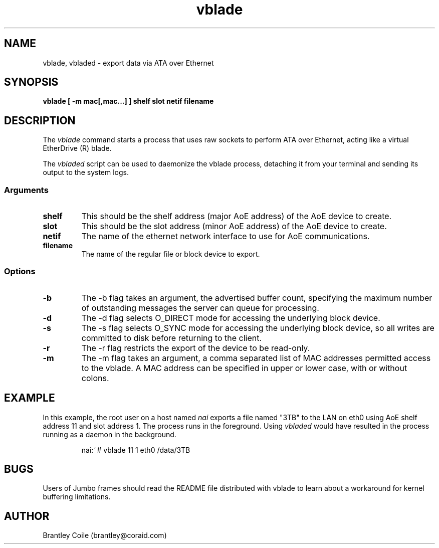 .TH vblade 8
.SH NAME
vblade, vbladed \- export data via ATA over Ethernet
.SH SYNOPSIS
.nf
.B vblade [ -m mac[,mac...] ] shelf slot netif filename
.fi
.SH DESCRIPTION
The
.I vblade
command starts a process that uses raw sockets to perform ATA over
Ethernet, acting like a virtual EtherDrive (R) blade.
.PP
The 
.I vbladed
script can be used to daemonize the vblade process,
detaching it from your terminal and sending its output to the system
logs.
.SS Arguments
.TP
\fBshelf\fP
This should be the shelf address (major AoE address) of the AoE device
to create.
.TP
\fBslot\fP
This should be the slot address (minor AoE address) of the AoE device
to create.
.TP
\fBnetif\fP
The name of the ethernet network interface to use for AoE
communications.
.TP
\fBfilename\fP
The name of the regular file or block device to export.
.SS Options
.TP
\fB-b\fP
The -b flag takes an argument, the advertised buffer count, specifying
the maximum number of outstanding messages the server can queue for
processing.
.TP
\fB-d\fP
The -d flag selects O_DIRECT mode for accessing the underlying block
device.
.TP
\fB-s\fP
The -s flag selects O_SYNC mode for accessing the underlying block
device, so all writes are committed to disk before returning to the
client.
.TP
\fB-r\fP
The -r flag restricts the export of the device to be read-only.
.TP
\fB-m\fP
The -m flag takes an argument, a comma separated list of MAC addresses
permitted access to the vblade.  A MAC address can be specified in upper
or lower case, with or without colons.
.SH EXAMPLE
In this example, the root user on a host named
.I nai
exports a file named "3TB" to the LAN on eth0 using AoE shelf address 11
and slot address 1.  The process runs in the foreground.  Using 
.I vbladed
would have resulted in the process running as a daemon in the
background.
.IP
.EX
.nf
nai:~# vblade 11 1 eth0 /data/3TB
.fi
.EE
.SH BUGS
Users of Jumbo frames should read the README file distributed with
vblade to learn about a workaround for kernel buffering limitations.
.SH AUTHOR
Brantley Coile (brantley@coraid.com)

